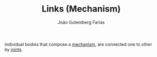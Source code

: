 #+TITLE: Links (Mechanism)
#+AUTHOR: João Gutemberg Farias
#+EMAIL: joao.gutemberg.farias@gmail.com
#+CREATED: [2021-09-09 Thu 11:33]
#+LAST_MODIFIED: [2021-09-09 Thu 11:35]
#+ROAM_TAGS: 

Individual bodies that compose a [[file:mechanisms.org][mechanism]], are connected one to other by [[file:joints.org][joints]].
